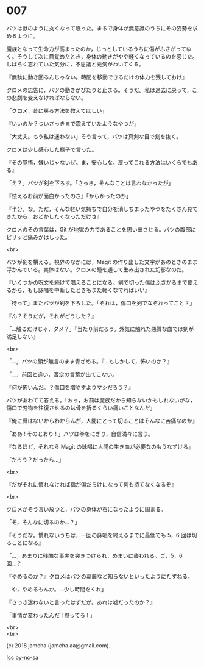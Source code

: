 #+OPTIONS: toc:nil
#+OPTIONS: \n:t
#+OPTIONS: ^:{}

* 007

  バツは獣のように丸くなって眠った。まるで身体が無意識のうちにその姿勢を求めるように。

  魔族となって生命力が高まったのか，じっとしているうちに傷がふさがってゆく。そうして次に目覚めたとき，身体の動きがやや軽くなっているのを感じた。しばらく忘れていた気分に，不思議と元気がわいてくる。

  『無駄に動き回るんじゃない。時間を移動できるだけの体力を残しておけ』

  クロメの忠告に，バツの動きがぴたりと止まる。そうだ。私は過去に戻って，この悲劇を変えなければならない。

  「クロメ，昔に戻る方法を教えてほしい」

  『いいのか？ついさっきまで震えていたようなやつが』

  「大丈夫。もう私は迷わない」そう言って，バツは真剣な目で剣を抜く。

  クロメは少し感心した様子で言った。

  『その覚悟，嫌いじゃないぜ。ま，安心しな。戻ってこれる方法はいくらでもある』

  「え？」バツが剣を下ろす。「さっき，そんなことは言わなかったが」

  『怯えるお前が面白かったのさ』「からかったのか」

  『半分，な。ただ，そんな軽い気持ちで自分を消しちまったやつをたくさん見てきたから，おどかしたくなっただけさ』

  クロメのその言葉は，Git が地獄の力であることを思い出させる。バツの腹部にピリッと痛みがはしった。

  <br>

  バツが剣を構える。視界のなかには，Magit の作り出した文字があのときのまま浮かんでいる。実体はない。クロメの瞳を通して生み出された幻影なのだ。

  『いくつかの呪文を続けて唱えることになる。剣で切った傷はふさがるまで使えるから，もし詠唱を中断したときもまた軽くなでればいい』

  「待って」またバツが剣を下ろした。「それは，傷口を剣でなぞれってこと？」

  『ん？そうだが，それがどうした？』

  「…触るだけじゃ，ダメ？」『当たり前だろう。外気に触れた悪質な血では剣が満足しない』

  <br>

  「…」バツの顔が無言のまま青ざめる。『…もしかして，怖いのか？』

  「…」前回と違い，否定の言葉が出てこない。

  『何が怖いんだ。？傷口を増やすよりマシだろう？』

  バツがあわてて答える。「おっ，お前は魔族だから知らないかもしれないがな，傷口で刃物を往復させるのは骨を折るくらい痛いことなんだ」

  『俺に骨はないからわからんが，人間にとって切ることはそんなに苦痛なのか』

  「ああ ! そのとおり ! 」バツは拳をにぎり，自信満々に言う。

  『なるほど。それなら Magit の詠唱に人間の生き血が必要なのもうなずける』

  「だろう？だったら…」

  <br>

  『だがそれに慣れなければ指が傷だらけになって何も持てなくなるぞ』

  <br>

  クロメがそう言い放つと，バツの身体が石になったように固まる。

  「そ，そんなに切るのか…？」

  『そうだな。慣れないうちは，一回の詠唱を終えるまでに最低でも 5，6 回は切ることになる』

  「…」あまりに残酷な事実を突きつけられ，めまいに襲われる。ご，5，6 回…？

  『やめるのか？』クロメはバツの葛藤など知らないといったようにたずねる。

  「や，やめるもんか。…少し時間をくれ」

  『さっき迷わないと言ったはずだが。あれは嘘だったのか？』

  「事情が変わったんだ ! 黙ってろ ! 」

  <br>
  <br>

  (c) 2018 jamcha (jamcha.aa@gmail.com).

  ![[https://i.creativecommons.org/l/by-nc-sa/4.0/88x31.png][cc by-nc-sa]]
